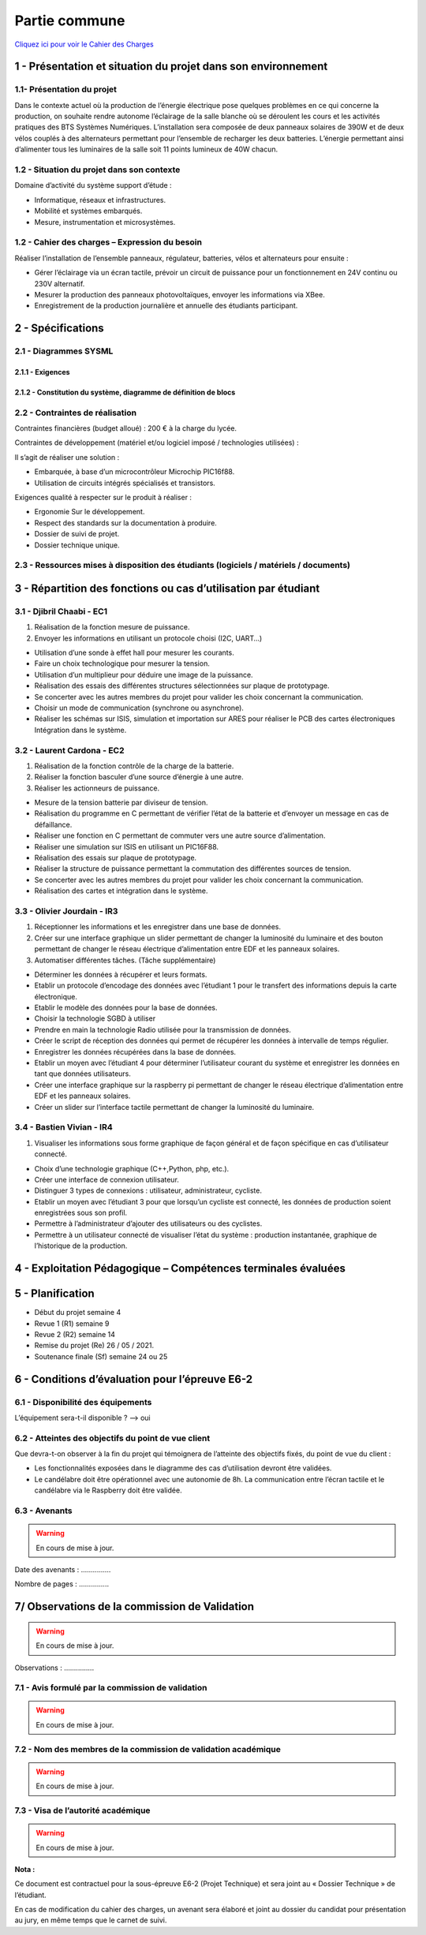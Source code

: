 Partie commune
==============

.. _installation:

`Cliquez ici pour voir le Cahier des Charges <https://github.com/Oliopti/pppe/blob/main/ressource/Projet%20p%C3%A9dagogique%20de%20production%20d'%C3%A9nergie.pdf>`_


1 - Présentation et situation du projet dans son environnement
--------------------------------------------------------------

.. image:: img/comm/Presentation.png

1.1- Présentation du projet
^^^^^^^^^^^^^^^^^^^^^^^^^^^

Dans le contexte actuel où la production de l’énergie électrique pose quelques problèmes en ce qui
concerne la production, on souhaite rendre autonome l’éclairage de la salle blanche où se
déroulent les cours et les activités pratiques des BTS Systèmes Numériques.
L’installation sera composée de deux panneaux solaires de 390W et de deux vélos couplés à des
alternateurs permettant pour l’ensemble de recharger les deux batteries. L’énergie permettant ainsi 
d’alimenter tous les luminaires de la salle soit 11 points lumineux de 40W chacun.


1.2 - Situation du projet dans son contexte
^^^^^^^^^^^^^^^^^^^^^^^^^^^^^^^^^^^^^^^^^^^

Domaine d’activité du système support d’étude :

- Informatique, réseaux et infrastructures. 
- Mobilité et systèmes embarqués.
- Mesure, instrumentation et microsystèmes.



1.2 - Cahier des charges – Expression du besoin
^^^^^^^^^^^^^^^^^^^^^^^^^^^^^^^^^^^^^^^^^^^^^^^

Réaliser l’installation de l’ensemble panneaux, régulateur, batteries, vélos et alternateurs pour ensuite :

- Gérer l’éclairage via un écran tactile, prévoir un circuit de puissance pour un fonctionnement en 24V continu ou 230V alternatif.
- Mesurer la production des panneaux photovoltaïques, envoyer les informations via XBee. 
- Enregistrement de la production journalière et annuelle des étudiants participant.


2 - Spécifications
------------------

2.1 - Diagrammes SYSML
^^^^^^^^^^^^^^^^^^^^^^

2.1.1 - Exigences
+++++++++++++++++

.. image:: img/comm/Diagramme-1.png


2.1.2 - Constitution du système, diagramme de définition de blocs
+++++++++++++++++++++++++++++++++++++++++++++++++++++++++++++++++


.. image:: img/comm/Diagramme-2.png


2.2 - Contraintes de réalisation
^^^^^^^^^^^^^^^^^^^^^^^^^^^^^^^^

Contraintes financières (budget alloué) : 200 € à la charge du lycée.

Contraintes de développement (matériel et/ou logiciel imposé / technologies utilisées) :

Il s’agit de réaliser une solution :

- Embarquée, à base d’un microcontrôleur Microchip PIC16f88.
- Utilisation de circuits intégrés spécialisés et transistors.

Exigences qualité à respecter sur le produit à réaliser :

- Ergonomie Sur le développement.
- Respect des standards sur la documentation à produire.
- Dossier de suivi de projet.
- Dossier technique unique.



2.3 - Ressources mises à disposition des étudiants (logiciels / matériels / documents)
^^^^^^^^^^^^^^^^^^^^^^^^^^^^^^^^^^^^^^^^^^^^^^^^^^^^^^^^^^^^^^^^^^^^^^^^^^^^^^^^^^^^^^


.. tableau::

   +-----------------------+--------------------------------------------------------------------------------------------------------------------------------------------------------+
   | Désignation           | Caractéristiques techniques                                                                                                                            |
   +=======================+========================================================================================================================================================+
   | MPLABX                | IDE développée par Microchip permettant la programmation des microcontrôleurs PIC12, PIC16, PIC18…                                                     |
   +-----------------------+--------------------------------------------------------------------------------------------------------------------------------------------------------+
   | PROTEUS               | Suite logicielle composé d’ISIS pour la réalisation des schémas, la simulation et d’ARES permettant la réalisation du PCB de la carte électronique.    |
   +-----------------------+--------------------------------------------------------------------------------------------------------------------------------------------------------+
   | PICkit3 ou PICkit4    | Module permettant de transférer le programme dans le microcontrôleur ou de réaliser le dépannage (débogage).                                           |
   +-----------------------+--------------------------------------------------------------------------------------------------------------------------------------------------------+
   | Analyseur de spectre  | Analyseur Large bande Agilent.                                                                                                                         |
   +-----------------------+--------------------------------------------------------------------------------------------------------------------------------------------------------+
   | Oscilloscope Agilent  | Oscilloscope numérique permettant le décodage de trames (UART, SPI, I2C).                                                                              |
   +-----------------------+--------------------------------------------------------------------------------------------------------------------------------------------------------+
   | Machine à graver LPKF | Machine pour le prototypage de circuits imprimés.                                                                                                      |
   +-----------------------+--------------------------------------------------------------------------------------------------------------------------------------------------------+
   | Modules XBee          | Tout ou Rien, 0-10V…, passerelle Multitech.                                                                                                            |
   +-----------------------+--------------------------------------------------------------------------------------------------------------------------------------------------------+



3 - Répartition des fonctions ou cas d’utilisation par étudiant
---------------------------------------------------------------


3.1 - Djibril Chaabi - EC1
^^^^^^^^^^^^^^^^^^^^^^^^^^

1. Réalisation de la fonction mesure de puissance.

2. Envoyer les informations en utilisant un protocole choisi (I2C, UART…)

- Utilisation d’une sonde à effet hall pour mesurer les courants.
- Faire un choix technologique pour mesurer la tension.
- Utilisation d’un multiplieur pour déduire une image de la puissance.
- Réalisation des essais des différentes structures sélectionnées sur plaque de prototypage.
- Se concerter avec les autres membres du projet pour valider les choix concernant la communication.
- Choisir un mode de communication (synchrone ou asynchrone).
- Réaliser les schémas sur ISIS, simulation et importation sur ARES pour réaliser le PCB des cartes électroniques Intégration dans le système.


3.2 - Laurent Cardona - EC2
^^^^^^^^^^^^^^^^^^^^^^^^^^^

1. Réalisation de la fonction contrôle de la charge de la batterie.

2. Réaliser la fonction basculer d’une source d’énergie à une autre.

3. Réaliser les actionneurs de puissance.

- Mesure de la tension batterie par diviseur de tension.
- Réalisation du programme en C permettant de vérifier l’état de la batterie et d’envoyer un message en cas de défaillance.
- Réaliser une fonction en C permettant de commuter vers une autre source d’alimentation.
- Réaliser une simulation sur ISIS en utilisant un PIC16F88.
- Réalisation des essais sur plaque de prototypage.
- Réaliser la structure de puissance permettant la commutation des différentes sources de tension.
- Se concerter avec les autres membres du projet pour valider les choix concernant la communication.
- Réalisation des cartes et intégration dans le système.


3.3 - Olivier Jourdain - IR3
^^^^^^^^^^^^^^^^^^^^^^^^^^^^

1. Réceptionner les informations et les enregistrer dans une base de données.

2. Créer sur une interface graphique un slider permettant de changer la luminosité du luminaire et des bouton permettant de changer le réseau électrique d’alimentation entre EDF et les panneaux solaires.

3. Automatiser différentes tâches. (Tâche supplémentaire)

- Déterminer les données à récupérer et leurs formats.
- Etablir un protocole d’encodage des données avec l’étudiant 1 pour le transfert des informations depuis la carte électronique.
- Etablir le modèle des données pour la base de données.
- Choisir la technologie SGBD à utiliser
- Prendre en main la technologie Radio utilisée pour la transmission de données.
- Créer le script de réception des données qui permet de récupérer les données à intervalle de temps régulier.
- Enregistrer les données récupérées dans la base de données.
- Etablir un moyen avec l’étudiant 4 pour déterminer l’utilisateur courant du système et enregistrer les données en tant que données utilisateurs.
- Créer une interface graphique sur la raspberry pi permettant de changer le réseau électrique d’alimentation entre EDF et les panneaux solaires.
- Créer un slider sur l’interface tactile permettant de changer la luminosité du luminaire.


3.4 - Bastien Vivian - IR4
^^^^^^^^^^^^^^^^^^^^^^^^^^

1. Visualiser les informations sous forme graphique de façon général et de façon spécifique en cas d’utilisateur connecté.

- Choix d’une technologie graphique (C++,Python, php, etc.).
- Créer une interface de connexion utilisateur.
- Distinguer 3 types de connexions : utilisateur, administrateur, cycliste.
- Etablir un moyen avec l’étudiant 3 pour que lorsqu’un cycliste est connecté, les données de production soient enregistrées sous son profil.
- Permettre à l’administrateur d’ajouter des utilisateurs ou des cyclistes.
- Permettre à un utilisateur connecté de visualiser l’état du système : production instantanée, graphique de l’historique de la production.



4 - Exploitation Pédagogique – Compétences terminales évaluées
--------------------------------------------------------------

.. image:: img/comm/Contrats-tache.png

5 - Planification
-----------------

- Début du projet semaine 4
- Revue 1 (R1) semaine 9
- Revue 2 (R2) semaine 14
- Remise du projet (Re) 26 / 05 / 2021.
- Soutenance finale (Sf) semaine 24 ou 25

6 - Conditions d’évaluation pour l’épreuve E6-2
-----------------------------------------------


6.1 - Disponibilité des équipements
^^^^^^^^^^^^^^^^^^^^^^^^^^^^^^^^^^^

L’équipement sera-t-il disponible ? --> oui

6.2 - Atteintes des objectifs du point de vue client
^^^^^^^^^^^^^^^^^^^^^^^^^^^^^^^^^^^^^^^^^^^^^^^^^^^^

Que devra-t-on observer à la fin du projet qui témoignera de l’atteinte des objectifs fixés, du point de vue du client :

- Les fonctionnalités exposées dans le diagramme des cas d’utilisation devront être validées.
- Le candélabre doit être opérationnel avec une autonomie de 8h. La communication entre l’écran tactile et le candélabre via le Raspberry doit être validée.


6.3 - Avenants
^^^^^^^^^^^^^^

.. warning::

   En cours de mise à jour.

Date des avenants : ............... 

Nombre de pages : ...............



7/ Observations de la commission de Validation
----------------------------------------------

.. warning::

   En cours de mise à jour.

.. image:: img/comm/Observation.png

Observations : ...............


7.1 - Avis formulé par la commission de validation
^^^^^^^^^^^^^^^^^^^^^^^^^^^^^^^^^^^^^^^^^^^^^^^^^^

.. warning::

   En cours de mise à jour.


7.2 - Nom des membres de la commission de validation académique
^^^^^^^^^^^^^^^^^^^^^^^^^^^^^^^^^^^^^^^^^^^^^^^^^^^^^^^^^^^^^^^

.. warning::

   En cours de mise à jour.

.. image:: img/comm/Validation.png


7.3 - Visa de l’autorité académique
^^^^^^^^^^^^^^^^^^^^^^^^^^^^^^^^^^^

.. warning::

   En cours de mise à jour.

**Nota :**

Ce document est contractuel pour la sous-épreuve E6-2 (Projet Technique) et sera joint au « Dossier Technique » de l’étudiant.

En cas de modification du cahier des charges, un avenant sera élaboré et joint au dossier du candidat pour présentation au jury, en même temps que le carnet de suivi.

